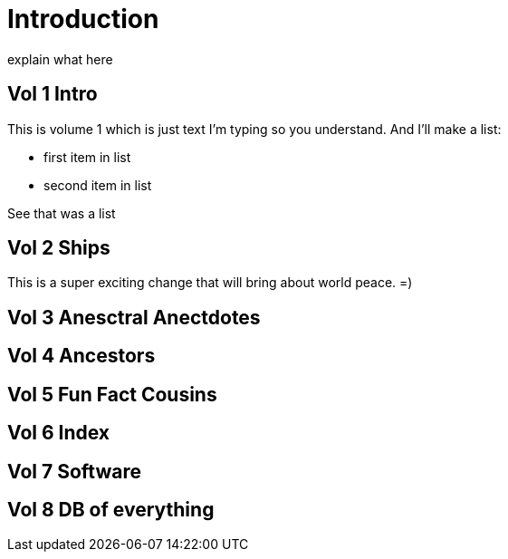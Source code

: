 = Introduction

explain what here

== Vol 1 Intro

This is volume 1
which is just text I'm typing so you understand.
And I'll make a list:

* first item in list
* second item in list

See that was a list

== Vol 2 Ships

This is a super exciting change that will bring about world peace. =) 

== Vol 3 Anesctral Anectdotes

== Vol 4 Ancestors

== Vol 5 Fun Fact Cousins

== Vol 6 Index

== Vol 7 Software

== Vol 8 DB of everything
